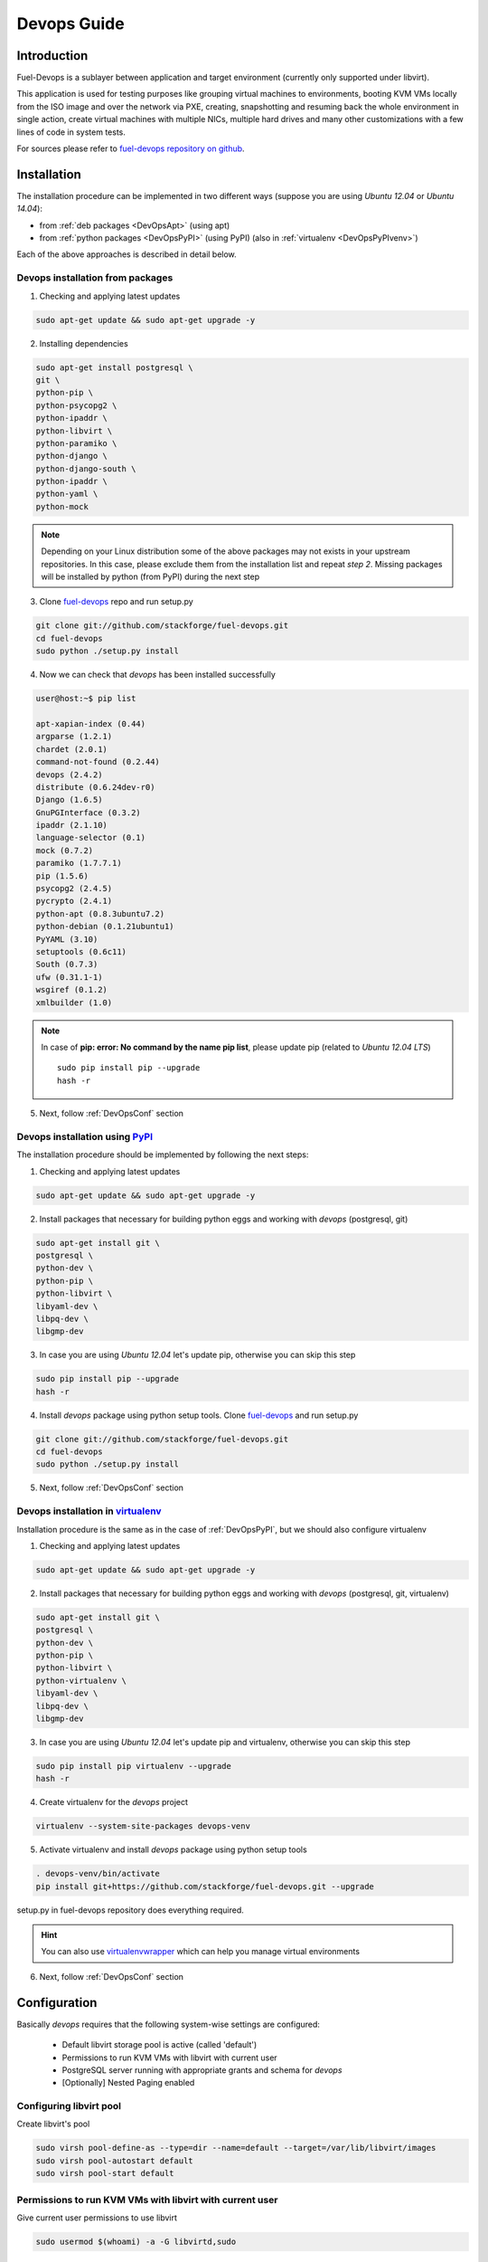 Devops Guide
============

Introduction
------------

Fuel-Devops is a sublayer between application and target environment (currently
only supported under libvirt).


This application is used for testing purposes like grouping virtual machines to
environments, booting KVM VMs locally from the ISO image and over the network
via PXE, creating, snapshotting and resuming back the whole environment in
single action, create virtual machines with multiple NICs, multiple hard drives
and many other customizations with a few lines of code in system tests.

For sources please refer to
`fuel-devops repository on github <https://github.com/stackforge/fuel-devops>`_.

Installation
-------------

The installation procedure can be implemented in two different ways
(suppose you are using *Ubuntu 12.04* or *Ubuntu 14.04*):

* from :ref:`deb packages <DevOpsApt>` (using apt)
* from :ref:`python packages <DevOpsPyPI>` (using PyPI) (also in :ref:`virtualenv <DevOpsPyPIvenv>`)

Each of the above approaches is described in detail below.

.. _DevOpsApt:

Devops installation from packages
~~~~~~~~~~~~~~~~~~~~~~~~~~~~~~~~~

1. Checking and applying latest updates

.. code-block:: bash

    sudo apt-get update && sudo apt-get upgrade -y

2. Installing dependencies

.. code-block:: bash

    sudo apt-get install postgresql \
    git \
    python-pip \
    python-psycopg2 \
    python-ipaddr \
    python-libvirt \
    python-paramiko \
    python-django \
    python-django-south \
    python-ipaddr \
    python-yaml \
    python-mock

.. note:: Depending on your Linux distribution some of the above packages may
    not exists in your upstream repositories. In this case, please exclude
    them from the installation list and repeat *step 2*. Missing packages will
    be installed by python (from PyPI) during the next step

3. Clone `fuel-devops <https://github.com/stackforge/fuel-devops>`_ repo and run setup.py

.. code-block:: bash

    git clone git://github.com/stackforge/fuel-devops.git
    cd fuel-devops
    sudo python ./setup.py install

4. Now we can check that *devops* has been installed successfully

.. code-block:: bash

    user@host:~$ pip list

    apt-xapian-index (0.44)
    argparse (1.2.1)
    chardet (2.0.1)
    command-not-found (0.2.44)
    devops (2.4.2)
    distribute (0.6.24dev-r0)
    Django (1.6.5)
    GnuPGInterface (0.3.2)
    ipaddr (2.1.10)
    language-selector (0.1)
    mock (0.7.2)
    paramiko (1.7.7.1)
    pip (1.5.6)
    psycopg2 (2.4.5)
    pycrypto (2.4.1)
    python-apt (0.8.3ubuntu7.2)
    python-debian (0.1.21ubuntu1)
    PyYAML (3.10)
    setuptools (0.6c11)
    South (0.7.3)
    ufw (0.31.1-1)
    wsgiref (0.1.2)
    xmlbuilder (1.0)

.. note:: In case of **pip: error: No command by the name pip list**,
    please update pip (related to *Ubuntu 12.04 LTS*)
    ::

        sudo pip install pip --upgrade
        hash -r

5. Next, follow :ref:`DevOpsConf` section

.. _DevOpsPyPI:

Devops installation using `PyPI <https://pypi.python.org/pypi>`_
~~~~~~~~~~~~~~~~~~~~~~~~~~~~~~~~~~~~~~~~~~~~~~~~~~~~~~~~~~~~~~~~~

The installation procedure should be implemented by following the next steps:

1. Checking and applying latest updates

.. code-block:: bash

    sudo apt-get update && sudo apt-get upgrade -y

2. Install packages that necessary for building python eggs and working with *devops* (postgresql, git)

.. code-block:: bash

    sudo apt-get install git \
    postgresql \
    python-dev \
    python-pip \
    python-libvirt \
    libyaml-dev \
    libpq-dev \
    libgmp-dev

3. In case you are using *Ubuntu 12.04* let's update pip, otherwise you can skip this step

.. code-block:: bash

    sudo pip install pip --upgrade
    hash -r

4. Install *devops* package using python setup tools. Clone `fuel-devops <https://github.com/stackforge/fuel-devops>`_ and run setup.py

.. code-block:: bash

    git clone git://github.com/stackforge/fuel-devops.git
    cd fuel-devops
    sudo python ./setup.py install

5. Next, follow :ref:`DevOpsConf` section

.. _DevOpsPyPIvenv:

Devops installation in `virtualenv <http://virtualenv.readthedocs.org/en/latest/virtualenv.html>`_
~~~~~~~~~~~~~~~~~~~~~~~~~~~~~~~~~~~~~~~~~~~~~~~~~~~~~~~~~~~~~~~~~~~~~~~~~~~~~~~~~~~~~~~~~~~~~~~~~~~

Installation procedure is the same as in the case of :ref:`DevOpsPyPI`,
but we should also configure virtualenv

1. Checking and applying latest updates

.. code-block:: bash

    sudo apt-get update && sudo apt-get upgrade -y

2. Install packages that necessary for building python eggs and working with *devops* (postgresql, git, virtualenv)

.. code-block:: bash

    sudo apt-get install git \
    postgresql \
    python-dev \
    python-pip \
    python-libvirt \
    python-virtualenv \
    libyaml-dev \
    libpq-dev \
    libgmp-dev

3. In case you are using *Ubuntu 12.04* let's update pip and virtualenv, otherwise you can skip this step

.. code-block:: bash

    sudo pip install pip virtualenv --upgrade
    hash -r

4. Create virtualenv for the *devops* project

.. code-block:: bash

    virtualenv --system-site-packages devops-venv

5. Activate virtualenv and install *devops* package using python setup tools

.. code-block:: bash

    . devops-venv/bin/activate
    pip install git+https://github.com/stackforge/fuel-devops.git --upgrade

setup.py in fuel-devops repository does everything required.

.. hint:: You can also use
    `virtualenvwrapper <http://virtualenvwrapper.readthedocs.org/>`_
    which can help you manage virtual environments

6. Next, follow :ref:`DevOpsConf` section

.. _DevOpsConf:

Configuration
--------------

Basically *devops* requires that the following system-wise settings are
configured:

 * Default libvirt storage pool is active (called 'default')
 * Permissions to run KVM VMs with libvirt with current user
 * PostgreSQL server running with appropriate grants and schema for *devops*
 * [Optionally] Nested Paging enabled

Configuring libvirt pool
~~~~~~~~~~~~~~~~~~~~~~~~~

Create libvirt's pool

.. code-block:: bash

    sudo virsh pool-define-as --type=dir --name=default --target=/var/lib/libvirt/images
    sudo virsh pool-autostart default
    sudo virsh pool-start default

Permissions to run KVM VMs with libvirt with current user
~~~~~~~~~~~~~~~~~~~~~~~~~~~~~~~~~~~~~~~~~~~~~~~~~~~~~~~~~~

Give current user permissions to use libvirt

.. code-block:: bash

    sudo usermod $(whoami) -a -G libvirtd,sudo

Configuring Postgresql database
~~~~~~~~~~~~~~~~~~~~~~~~~~~~~~~~

Set local peers to be trusted by default and load fixtures

.. code-block:: bash

    sudo sed -ir 's/peer/trust/' /etc/postgresql/9.*/main/pg_hba.conf
    sudo service postgresql restart
    django-admin.py syncdb --settings=devops.settings
    django-admin.py migrate devops --settings=devops.settings

.. note:: Depending on your Linux distribution,
    `django-admin.py <http://django-admin-tools.readthedocs.org>`_ may refer
    to system-wide django installed from package. If this happens you could get
    an exception that says that devops.settings module is not resolvable.
    To fix this, run django-admin.py (or django-admin) with a relative path ::

    ./bin/django-admin syncdb --settings=devops.settings
    ./bin/django-admin migrate devops --settings=devops.settings


[Optionally] Enabling `Nested Paging <http://en.wikipedia.org/wiki/Second_Level_Address_Translation>`_
~~~~~~~~~~~~~~~~~~~~~~~~~~~~~~~~~~~~~~~~~~~~~~~~~~~~~~~~~~~~~~~~~~~~~~~~~~~~~~~~~~~~~~~~~~~~~~~~~~~~~~~

This option enables in BIOS and turns on by kvm kernel module by default.
To load kernel module run

.. code-block:: bash

    sudo kvm-ok

it will show something like

.. code-block:: bash

    INFO: /dev/kvm exists
    KVM acceleration can be used

Then run

.. code-block:: bash

    cat /sys/module/kvm_intel/parameters/nested

There will be Y letter.

Environment creation via Devops + Fuel_main
-------------------------------------------

1. Install basic packages

.. code-block:: bash

    sudo apt-get install -y libxslt1-dev libffi-dev


2. Clone fuel-main

.. code-block:: bash

    git clone https://github.com/stackforge/fuel-main
    cd fuel-main/

3. Install requirements

.. code-block:: bash

    . devops-venv/bin/activate
    pip install -r ./fuelweb_test/requirements.txt --upgrade

4. Prepare environment

Download Fuel ISO from
`Nightly builds <http://https://fuel-jenkins.mirantis.com/view/ISO/job/publish_fuel_community_iso/>`_
or build it yourself (please, refer to :ref:`building-fuel-iso`)

Next, you need to define several variables for the future environment

.. code-block:: bash

    export ISO_PATH=<path_to_iso>
    export NODES_COUNT=<number_nodes>
    export ENV_NAME=<name_of_env>
    export VENV_PATH=<path_to_virtualenv>

Alternatively, you can edit this file to set them as a default values

.. code-block:: bash

    fuelweb_test/settings.py

Start tests by running this command

.. code-block:: bash

    export PYTHONPATH=$(pwd)
    ./utils/jenkins/system_tests.sh -t test -w $(pwd) -j fuelweb_test -i $ISO_PATH -o --group=setup

For more information about how tests work, read the usage information

.. code-block:: bash

    ./utils/jenkins/system_tests.sh -h

Important notes for Savanna and Murano tests
--------------------------------------------
 * Don't recommend to start tests without kvm
 * Put Savanna image savanna-0.3-vanilla-1.2.1-ubuntu-13.04.qcow2 (md5 9ab37ec9a13bb005639331c4275a308d) to /tmp/ before start for best performance. If Internet available the image will download automatically.
 * Put Murano image cloud-fedora.qcow2 (md5 6e5e2f149c54b898b3c272f11ae31125) to /tmp/ before start. Murano image available only internally.
 * Murano tests  without Internet connection on the instances will be failed
 * For Murano tests execute 'export SLAVE_NODE_MEMORY=5120' before tests run.
 * To get heat autoscale tests passed put image F17-x86_64-cfntools.qcow2 in /tmp before start

Run single OSTF tests several times
-----------------------------------
 * Export environment variable OSTF_TEST_NAME. Example: export OSTF_TEST_NAME='Request list of networks'
 * Export environment variable OSTF_TEST_RETRIES_COUNT. Example: export OSTF_TEST_RETRIES_COUNT=120
 * Execute test_ostf_repetable_tests from tests_strength package

Run tests ::

       sh "utils/jenkins/system_tests.sh" -t test \
            -w $(pwd) \
            -j "fuelweb_test" \
            -i "$ISO_PATH" \
            -V $(pwd)/venv/fuelweb_test \
            -o \
            --group=create_delete_ip_n_times_nova_flat
